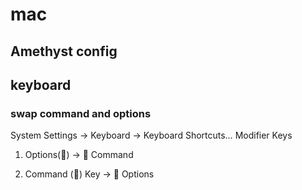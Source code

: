 * mac

** Amethyst config

** keyboard

*** swap command and options

System Settings -> Keyboard -> Keyboard Shortcuts... Modifier Keys

1. Options(󰘵) -> 󰘳 Command

1. Command (󰘳) Key -> 󰘵 Options

